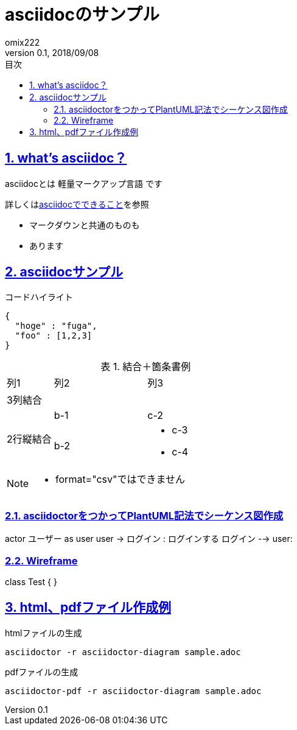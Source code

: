 :lang: ja
:doctype: book
:toc: left
:toclevels: 3
:toc-title: 目次
:sectnums:
:sectnumlevels: 4
:sectlinks:
:imagesdir: ./_images
:icons: font
:source-highlighter: coderay
:example-caption: 例
:table-caption: 表
:figure-caption: 図
:docname: = asciidocの使い方
:author: omix222
:revnumber: 0.1
:revdate: 2018/09/08

= asciidocのサンプル

== what's asciidoc？

asciidocとは [blue]#軽量マークアップ言語# です

詳しくは<<can_asciidoc,asciidocでできること>>を参照

- マークダウンと共通のものも
- あります

[[can_asciidoc]]
== asciidocサンプル

.コードハイライト
[source, json]
{
  "hoge" : "fuga",
  "foo" : [1,2,3]
}

.結合＋箇条書例
[cols="1,2a,3a"]
|====
|列1|列2|列3
3+|3列結合
.2+|2行縦結合|b-1|c-2
|b-2|
* c-3
* c-4
|====

[NOTE]
====
* format="csv"ではできません
====

=== asciidoctorをつかってPlantUML記法でシーケンス図作成

[plantuml]
--
actor ユーザー as user
user -> ログイン : ログインする
ログイン --> user:
--

=== Wireframe

[plantuml,format="svg"]
--
class Test {
}
--

== html、pdfファイル作成例

.htmlファイルの生成
[source, bash]
asciidoctor -r asciidoctor-diagram sample.adoc 

.pdfファイルの生成
[source, bash]
asciidoctor-pdf -r asciidoctor-diagram sample.adoc 


